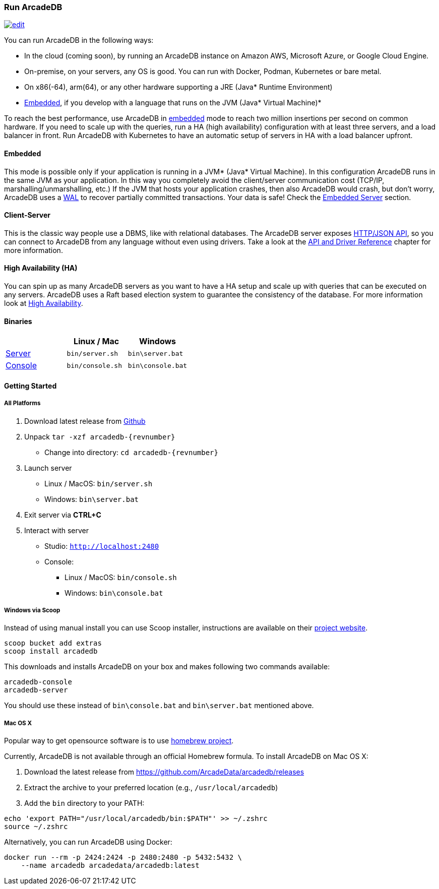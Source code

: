 
=== Run ArcadeDB
image:../images/edit.png[link="https://github.com/ArcadeData/arcadedb-docs/blob/main/src/main/asciidoc/introduction/run.adoc" float="right"]

You can run ArcadeDB in the following ways:

- In the cloud (coming soon), by running an ArcadeDB instance on Amazon AWS, Microsoft Azure, or Google Cloud Engine.
- On-premise, on your servers, any OS is good. You can run with Docker, Podman, Kubernetes or bare metal.
- On x86(-64), arm(64), or any other hardware supporting a JRE (Java* Runtime Environment)
- <<embedded-server,Embedded>>, if you develop with a language that runs on the JVM (Java* Virtual Machine)*

To reach the best performance, use ArcadeDB in <<embedded-server,embedded>> mode to reach two million insertions per second on common hardware.
If you need to scale up with the queries, run a HA (high availability) configuration with at least three servers, and a load balancer in front.
Run ArcadeDB with Kubernetes to have an automatic setup of servers in HA with a load balancer upfront.

[discrete]
==== Embedded

This mode is possible only if your application is running in a JVM* (Java* Virtual Machine).
In this configuration ArcadeDB runs in the same JVM as your application.
In this way you completely avoid the client/server communication cost (TCP/IP, marshalling/unmarshalling, etc.)
If the JVM that hosts your application crashes, then also ArcadeDB would crash, but don't worry, ArcadeDB uses a https://en.wikipedia.org/wiki/Write-ahead_logging[WAL] to recover partially committed transactions.
Your data is safe! Check the <<embedded-server,Embedded Server>> section.

[discrete]
==== Client-Server

This is the classic way people use a DBMS, like with relational databases.
The ArcadeDB server exposes <<http-json-api,HTTP/JSON API>>, so you can connect to ArcadeDB from any language without even using drivers.
Take a look at the <<api-reference,API and Driver Reference>> chapter for more information.

[discrete]
==== High Availability (HA)

You can spin up as many ArcadeDB servers as you want to have a HA setup and scale up with queries that can be executed on any servers.
ArcadeDB uses a Raft based election system to guarantee the consistency of the database.
For more information look at <<high-availability,High Availability>>.

[discrete]
==== Binaries

[%header,cols=3]
|===
|                     | **Linux** / **Mac** | **Windows**
| <<server,Server>>  | `bin/server.sh`     | `bin\server.bat`
| <<console,Console>> | `bin/console.sh`    | `bin\console.bat`
|===

==== Getting Started

===== All Platforms

1. Download latest release from https://github.com/ArcadeData/arcadedb/releases[Github]

2. Unpack `tar -xzf arcadedb-{revnumber}`
    * Change into directory: `cd arcadedb-{revnumber}`

3. Launch server
    * Linux / MacOS: `bin/server.sh`
    * Windows: `bin\server.bat`

4. Exit server via **CTRL+C**

5. Interact with server
    * Studio: http://localhost:2480[`http://localhost:2480`]
    * Console:
        ** Linux / MacOS: `bin/console.sh`
        ** Windows: `bin\console.bat`

===== Windows via Scoop

Instead of using manual install you can use Scoop installer, instructions are available on their https://scoop.sh[project website].

[#scoop-installer,powershell]
----
scoop bucket add extras
scoop install arcadedb
----

This downloads and installs ArcadeDB on your box and makes following two commands available:

[#scoop-shims,powershell]
----
arcadedb-console
arcadedb-server
----

You should use these instead of `bin\console.bat` and `bin\server.bat` mentioned above.

===== Mac OS X

Popular way to get opensource software is to use https://brew.sh[homebrew project].

Currently, ArcadeDB is not available through an official Homebrew formula. To install ArcadeDB on Mac OS X:

1. Download the latest release from https://github.com/ArcadeData/arcadedb/releases
2. Extract the archive to your preferred location (e.g., `/usr/local/arcadedb`)
3. Add the `bin` directory to your PATH:

[source,bash]
----
echo 'export PATH="/usr/local/arcadedb/bin:$PATH"' >> ~/.zshrc
source ~/.zshrc
----

Alternatively, you can run ArcadeDB using Docker:

[source,bash]
----
docker run --rm -p 2424:2424 -p 2480:2480 -p 5432:5432 \
    --name arcadedb arcadedata/arcadedb:latest
----
